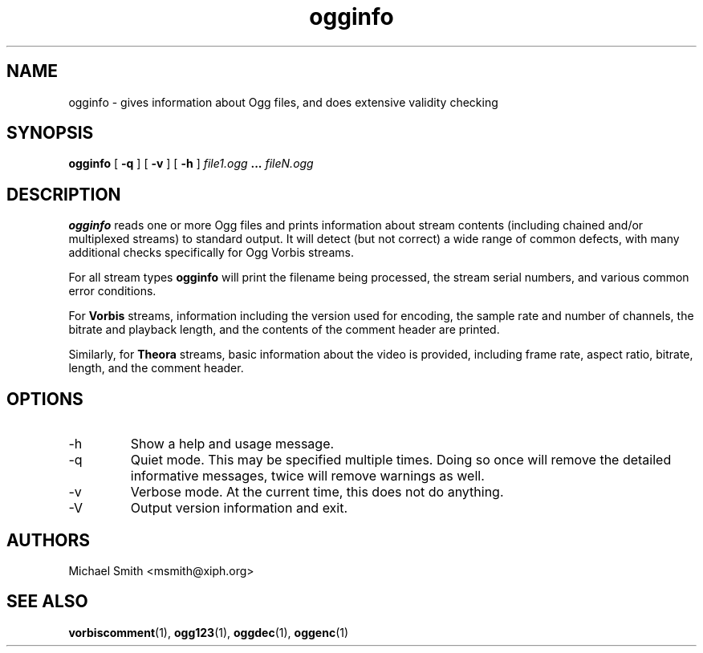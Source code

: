 .\" Process this file with
.\" groff -man -Tascii ogginfo.1
.\"
.TH ogginfo 1 "July 10, 2002" "Xiph.Org Foundation" "Vorbis Tools"

.SH NAME
ogginfo \- gives information about Ogg files, and does extensive validity checking

.SH SYNOPSIS
.B ogginfo
[
.B -q
] [
.B -v
] [
.B -h
]
.I file1.ogg
.B ...
.I fileN.ogg

.SH DESCRIPTION
.B ogginfo
reads one or more Ogg files and prints information about stream contents 
(including chained and/or multiplexed streams) to standard output. It will 
detect (but not correct) a wide range of common defects, with many 
additional checks specifically for Ogg Vorbis streams.

For all stream types
.B ogginfo
will print the filename being processed, the stream serial numbers, and various
common error conditions.

For
.B Vorbis
streams, information including the version used for encoding, the sample rate
and number of channels, the bitrate and playback length, and the contents of
the comment header are printed.

Similarly, for
.B Theora
streams, basic information about the video is provided, including frame rate, aspect ratio, bitrate, length, and the comment header.

.SH OPTIONS
.IP -h
Show a help and usage message.
.IP -q
Quiet mode. This may be specified multiple times. Doing so once will remove
the detailed informative messages, twice will remove warnings as well.
.IP -v
Verbose mode. At the current time, this does not do anything.
.IP -V
Output version information and exit.

.SH AUTHORS
.br
Michael Smith <msmith@xiph.org>

.SH "SEE ALSO"

.PP
\fBvorbiscomment\fR(1), \fBogg123\fR(1), \fBoggdec\fR(1), \fBoggenc\fR(1)
